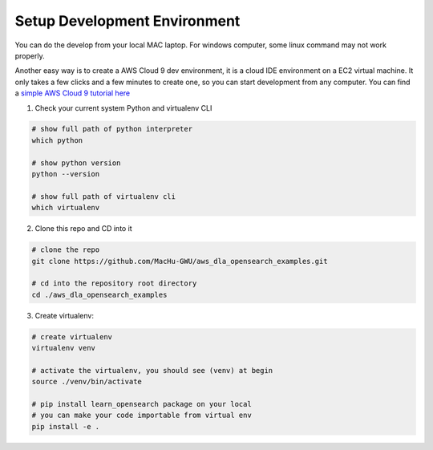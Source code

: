 Setup Development Environment
------------------------------------------------------------------------------
You can do the develop from your local MAC laptop. For windows computer, some linux command may not work properly.

Another easy way is to create a AWS Cloud 9 dev environment, it is a cloud IDE environment on a EC2 virtual machine. It only takes a few clicks and a few minutes to create one, so you can start development from any computer. You can find a `simple AWS Cloud 9 tutorial here <https://github.com/MacHu-GWU/aws_dla_lbd_development_examples/blob/main/README.rst#id4>`_

1. Check your current system Python and virtualenv CLI

.. code-block:: bash

    # show full path of python interpreter
    which python

    # show python version
    python --version

    # show full path of virtualenv cli
    which virtualenv

2. Clone this repo and CD into it

.. code-block:: bash

    # clone the repo
    git clone https://github.com/MacHu-GWU/aws_dla_opensearch_examples.git

    # cd into the repository root directory
    cd ./aws_dla_opensearch_examples

3. Create virtualenv:

.. code-block:: bash

    # create virtualenv
    virtualenv venv

    # activate the virtualenv, you should see (venv) at begin
    source ./venv/bin/activate

    # pip install learn_opensearch package on your local
    # you can make your code importable from virtual env
    pip install -e .

